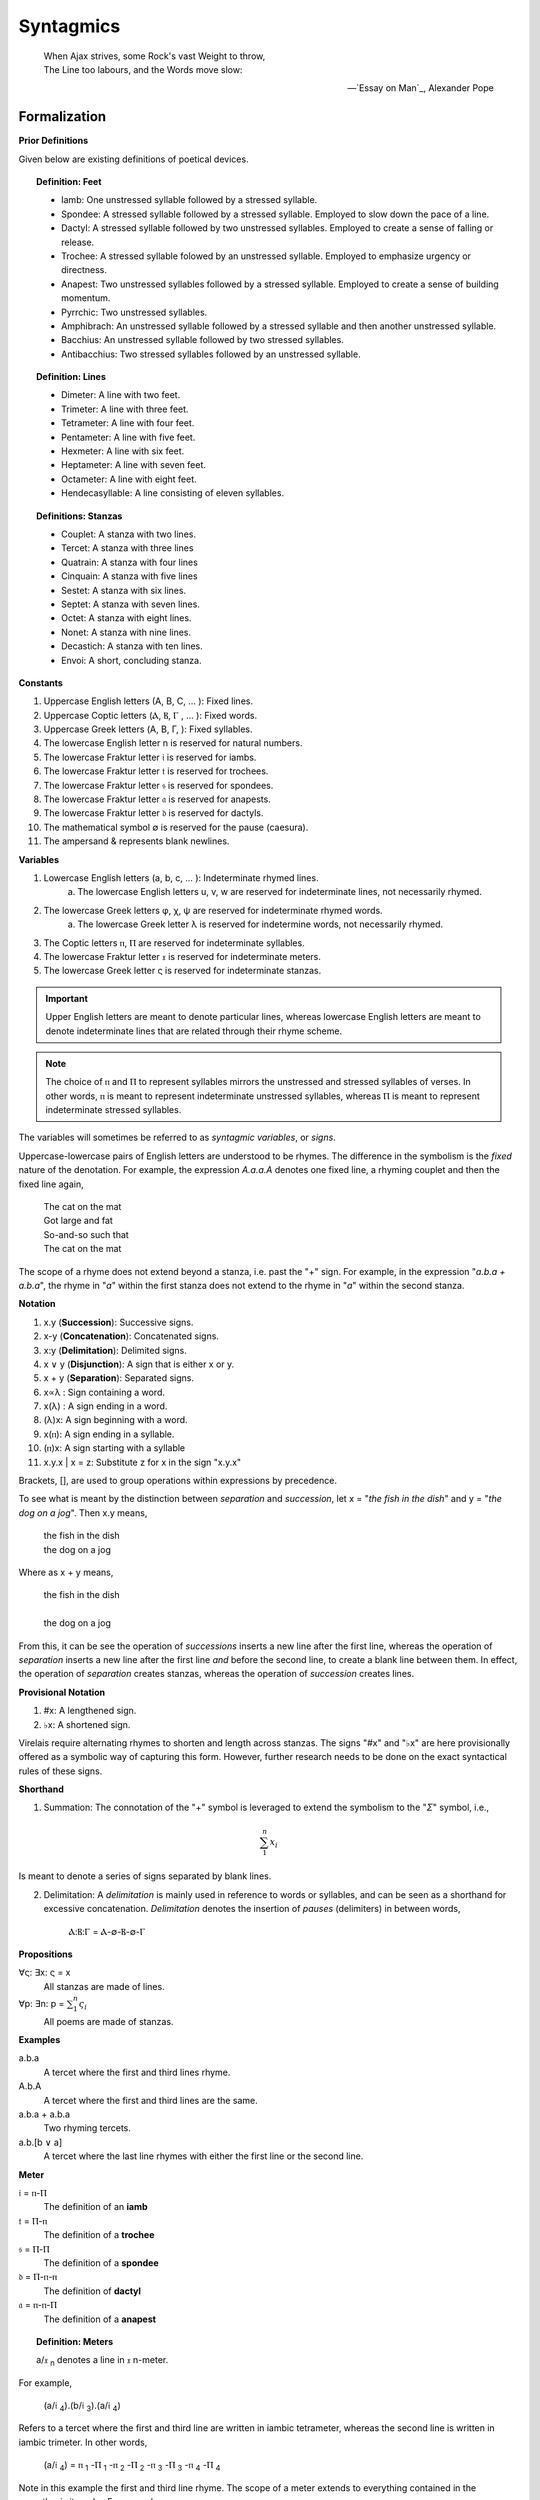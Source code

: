 .. _syntagmics:

----------
Syntagmics
----------

.. epigraph::

    | When Ajax strives, some Rock's vast Weight to throw,
    | The Line too labours, and the Words move slow:

    -- `Essay on Man`_, Alexander Pope

Formalization
-------------

**Prior Definitions**

Given below are existing definitions of poetical devices. 

.. topic:: Definition: Feet
    
    - Iamb: One unstressed syllable followed by a stressed syllable.
    - Spondee: A stressed syllable followed by a stressed syllable. Employed to slow down the pace of a line.
    - Dactyl: A stressed syllable followed by two unstressed syllables. Employed to create a sense of falling or release.
    - Trochee: A stressed syllable folowed by an unstressed syllable. Employed to emphasize urgency or directness.
    - Anapest: Two unstressed syllables followed by a stressed syllable. Employed to create a sense of building momentum.
    - Pyrrchic: Two unstressed syllables. 
    - Amphibrach: An unstressed syllable followed by a stressed syllable and then another unstressed syllable.
    - Bacchius: An unstressed syllable followed by two stressed syllables. 
    - Antibacchius: Two stressed syllables followed by an unstressed syllable.

.. topic:: Definition: Lines

    - Dimeter: A line with two feet.
    - Trimeter: A line with three feet.
    - Tetrameter: A line with four feet.
    - Pentameter: A line with five feet.
    - Hexmeter: A line with six feet.
    - Heptameter: A line with seven feet.
    - Octameter: A line with eight feet. 
    - Hendecasyllable: A line consisting of eleven syllables. 

.. topic:: Definitions: Stanzas

    - Couplet: A stanza with two lines.
    - Tercet: A stanza with three lines
    - Quatrain: A stanza with four lines
    - Cinquain: A stanza with five lines
    - Sestet: A stanza with six lines.
    - Septet: A stanza with seven lines.
    - Octet: A stanza with eight lines.
    - Nonet: A stanza with nine lines.
    - Decastich: A stanza with ten lines.
    - Envoi: A short, concluding stanza.

**Constants**

1. Uppercase English letters (A, B, C, ... ): Fixed lines.
2. Uppercase Coptic letters (Ⲁ, Ⲃ, Ⲅ , ... ): Fixed words.
3. Uppercase Greek letters (Α, Β, Γ, ): Fixed syllables.
4. The lowercase English letter n is reserved for natural numbers.
5. The lowercase Fraktur letter 𝔦 is reserved for iambs.
6. The lowercase Fraktur letter 𝔱 is reserved for trochees.
7. The lowercase Fraktur letter 𝔰 is reserved for spondees. 
8. The lowercase Fraktur letter 𝔞 is reserved for anapests.
9. The lowercase Fraktur letter 𝔡 is reserved for dactyls.
10. The mathematical symbol ∅ is reserved for the pause (caesura). 
11. The ampersand & represents blank newlines. 
   
**Variables**

1. Lowercase English letters (a, b, c, ... ): Indeterminate rhymed lines.
    a. The lowercase English letters u, v, w are reserved for indeterminate lines, not necessarily rhymed. 
2. The lowercase Greek letters φ, χ, ψ are reserved for indeterminate rhymed words.
    a. The lowercase Greek letter λ is reserved for indetermine words, not necessarily rhymed.
3. The Coptic letters ⲡ, Ⲡ are reserved for indeterminate syllables. 
4. The lowercase Fraktur letter 𝔵 is reserved for indeterminate meters.
5. The lowercase Greek letter ς is reserved for indeterminate stanzas.

.. important::

    Upper English letters are meant to denote particular lines, whereas lowercase English letters are meant to denote indeterminate lines that are related through their rhyme scheme. 

.. note::

    The choice of ⲡ and Ⲡ to represent syllables mirrors the unstressed and stressed syllables of verses. In other words, ⲡ is meant to represent indeterminate unstressed syllables, whereas Ⲡ is meant to represent indeterminate stressed syllables. 

The variables will sometimes be referred to as *syntagmic variables*, or *signs*. 

Uppercase-lowercase pairs of English letters are understood to be rhymes. The difference in the symbolism is the *fixed* nature of the denotation. For example, the expression *A.a.a.A* denotes one fixed line, a rhyming couplet and then the fixed line again,

    | The cat on the mat
    | Got large and fat
    | So-and-so such that 
    | The cat on the mat

The scope of a rhyme does not extend beyond a stanza, i.e. past the "+" sign. For example, in the expression "*a.b.a + a.b.a*", the rhyme in "*a*" within the first stanza does not extend to the rhyme in "*a*" within the second stanza. 

**Notation**

1. x.y (**Succession**): Successive signs.
2. x-y (**Concatenation**): Concatenated signs.
3. x:y (**Delimitation**): Delimited signs.
4. x ∨ y (**Disjunction**): A sign that is either x or y.
5. x + y (**Separation**): Separated signs.
6. x∝λ : Sign containing a word. 
7. x(λ) : A sign ending in a word.  
8. (λ)x: A sign beginning with a word. 
9. x(ⲡ): A sign ending in a syllable.
10. (ⲡ)x: A sign starting with a syllable
11. x.y.x | x = z: Substitute z for x in the sign "x.y.x"

Brackets, [], are used to group operations within expressions by precedence.

To see what is meant by the distinction between *separation* and *succession*, let x = "*the fish in the dish*" and y = "*the dog on a jog*". Then x.y means,

    | the fish in the dish
    | the dog on a jog

Where as x + y means,

    | the fish in the dish
    | 
    | the dog on a jog

From this, it can be see the operation of *successions* inserts a new line after the first line, whereas the operation of *separation* inserts a new line after the first line *and* before the second line, to create a blank line between them. In effect, the operation of *separation* creates stanzas, whereas the operation of *succession* creates lines. 

**Provisional Notation**

1. #x: A lengthened sign. 
2. ♭x: A shortened sign.  

Virelais require alternating rhymes to shorten and length across stanzas. The signs "#x" and "♭x" are here provisionally offered as a symbolic way of capturing this form. However, further research needs to be done on the exact syntactical rules of these signs. 

**Shorthand**

1. Summation: The connotation of the "+" symbol is leveraged to extend the symbolism to the "*Σ*" symbol, i.e.,

.. math::

    \sum_1^{n} x_i

Is meant to denote a series of signs separated by blank lines. 


2. Delimitation: A *delimitation* is mainly used in reference to words or syllables, and can be seen as a shorthand for excessive concatenation. *Delimitation* denotes the insertion of *pauses* (delimiters) in between words,

    Ⲁ:Ⲃ:Ⲅ = Ⲁ-∅-Ⲃ-∅-Ⲅ

**Propositions**

∀ς: ∃x: ς = x
    All stanzas are made of lines. 

∀p: ∃n: p  = :math:`\sum_1^{n} \varsigma_i`
    All poems are made of stanzas. 

**Examples**

a.b.a
    A tercet where the first and third lines rhyme. 

A.b.A 
    A tercet where the first and third lines are the same. 

a.b.a + a.b.a 
    Two rhyming tercets.

a.b.[b ∨ a]
    A tercet where the last line rhymes with either the first line or the second line.

**Meter**

𝔦 = ⲡ-Ⲡ
    The definition of an **iamb**

𝔱 = Ⲡ-ⲡ
    The definition of a **trochee**

𝔰 = Ⲡ-Ⲡ
    The definition of a **spondee**

𝔡 = Ⲡ-ⲡ-ⲡ
    The definition of **dactyl**

𝔞 = ⲡ-ⲡ-Ⲡ
    The definition of a **anapest**

.. topic:: Definition: Meters

    a/𝔵 :sub:`n` denotes a line in 𝔵 n-meter. 

For example, 

    (a/𝔦 :sub:`4`).(b/𝔦 :sub:`3`).(a/𝔦 :sub:`4`)

Refers to a tercet where the first and third line are written in iambic tetrameter, whereas the second line is written in iambic trimeter. In other words,

    (a/𝔦 :sub:`4`) = ⲡ :sub:`1` -Ⲡ :sub:`1` -ⲡ :sub:`2` -Ⲡ :sub:`2` -ⲡ :sub:`3` -Ⲡ :sub:`3` -ⲡ :sub:`4` -Ⲡ :sub:`4`

Note in this example the first and third line rhyme. 
The scope of a meter extends to everything contained in the parenthesis it marks. For example,

    (a.a/𝔦 :sub:`4`)

Denotes a rhyming couplet where each line is written in iambic tetrameter. 


.. _schemes:

Schemes
-------

.. _ballad:

Ballad
^^^^^^

.. topic:: Schema

    :math:`\sum_1^{n}` (a/𝔦 :sub:`4`).(b/𝔦 :sub:`3`).(a ∨ c/𝔦 :sub:`4`).(b/𝔦 :sub:`3`)

**References**

- `A tragical ballad of the unfortunate loves of Lord Thomas and fair Eleanor`_, Frances James Child
- `The Ballad of the Goodly Fere`_, Ezra Pound
- `The Ballad of Sir Patrick Stern`_, W. Scott
- `La Belle Dame sans Merci`_, John Keats
- `Lord Thomas and Annet`_, Old English Ballad
- `Tam Lin`_, Old Scottish Ballad

.. _ballade: 

Ballade
^^^^^^^

.. topic:: Schema

    a.b.a.b.b.c.b.C + a.b.a.b.b.c.b.C + a.b.a.b.b.c.b.C + b.c.b.C

.. topic:: Schema (Ballade Royal)

    [a.b.a + b.b + c.c] ∨ [a.b.a.b + b.c.c]

.. topic:: Schema (Chant Royal)

    :math:`\sum_1^{5}` a.b.a.b.c.c.d.d.e.d.E + d.d.e.d.E ∨ c.c.d.d.e.d.E

**References**

None yet found. 

.. _kyrielle:

Kyrielle
^^^^^^^^

.. topic:: Schema 

    :math:`\sum_1^{n}` [ a.a.b.B ∨ a.A.b.b ]

**References**

- `A Lark in the Mesh`_, John Payne
- `A Lenten Hymn`_, Thomas Campion

.. _ode:

Ode
^^^

No fixed schema.

.. list-table:: 
    
  * - Greek
    - ᾠδή
  * - Latin
    - oda
  * - French
    - ode
  * - English
    - ode

**References**

- `Ode on a Grecian Urn`_, John Keats
- `Ode to a Nightingale`_, John Keats
- `Ode to the West Wind`_, Percy Blysse Shelely

.. _ottava:

Ottava
^^^^^^

.. topic:: Schema (ottava siciliana)

    a.b.a.b.a.b.a.b

.. topic:: Schema (strambotto)

    a.b.a.b.c.c.d.d

Each line in a *ottava siciliana* or *strambotto* is a hendecasyllable.

.. topic:: Schema (ottava rima)

    (a.b.a.b.a.b.c.c/𝔦 :sub:`5`)

**References**

None yet found.

.. _pantoum:

Pantoum
^^^^^^^

.. topic:: Schema

   A.B.C.D + B.E.D.F + E.G.F.H + ... + x.y.C.A

**References**

- `Pantoum of the Great Depression`_, Donald Justice

.. _rondeau:

Rondeau
^^^^^^^

**Medieval Rondeaus**

The following diagram shows the different schemata for the rondeau form in 14th-century France,

.. figure:: ../../_static/img/context/poetical/14th-century-rondeaus.svg
  :width: 80%
  :alt: Diagram of 14th century rondeaus
  :align: center

.. topic:: Rondeau Schema (Medieval)

    1. Couplet: A.B.a.A.a.b.A.B
    2. Tercet: A.B.B.a.b.A.B.a.b.b.A.B.B
    3. Quatrain: A.B.B.A.a.b.A.B.a.b.b.a.A.B.B.A
    4. Cinquain: A.A.B.B.A.a.a.b.A.A.B.a.a.b.b.a.A.A.B.B.A

    This schema can be rewritten to emphasize the *refrain R* within in the form using substitution notation,

    5. Couplet: R.a.A.a.b.R | R = A.B 
    6. Tercet: R.a.b.A.B.a.b.b.R | R = A.B.B
    7. Quatrain: R.a.b.A.B.a.b.b.a.R | R = A.B.B.A 
    8. Cinquain: R.a.a.b.A.A.B.a.a.b.b.a.R | R = A.A.B.B.A

Note that a *Rondeau Couplet* is simply a :ref:`triolet`. 

**Renaissance Rondeaus**

The following diagrams shows the different schemata for the rondeau form duing the Renaissance, 

.. figure:: ../../_static/img/context/poetical/renaissance-rondeaus.svg
  :width: 80%
  :alt: Diagram of Renaissance rondeaus
  :align: center

.. topic:: Rondeau Schema (Renaissance)

    1. Rondel: A.B.a.b + a.b.A.B + a.b.b.a.A
    2. Rondeau Prime: R-a.b.b.a.a.b.R + a.b.b.a.R
    3. Rondeau: R-a.a.b.b.a + a.a.b + a.a.b.b.a.R

**Roundel**

.. topic:: Roundel Schema 

    a.b.a.R + b.a.b + a.b.a.R 

**References**

- `In Flanders Field`_, John McCrae
- `We Wear the Mask`_, Paul Laurence Dunbar

.. _sestina:

Sestina
^^^^^^^

Six sestets followed by a tercet envoi.

.. topic:: Schema

   u(Ⲁ).v(Ⲃ).w(Ⲅ).x(Ⲇ).y(Ⲉ).z(Ⲋ) + 
   u(Ⲋ).v(Ⲁ).w(Ⲉ).x(Ⲃ).y(Ⲇ).z(Ⲅ) + 
   u(Ⲅ).v(Ⲋ).w(Ⲇ).x(Ⲁ).y(Ⲃ).z(Ⲉ) +
   u(Ⲉ).v(Ⲅ).w(Ⲃ).x(Ⲋ).y(Ⲁ).z(Ⲇ) +
   u(Ⲇ).v(Ⲉ).w(Ⲁ).x(Ⲅ).y(Ⲋ).z(Ⲃ) +
   u(Ⲃ).v(Ⲇ).w(Ⲋ).x(Ⲉ).y(Ⲅ).z(Ⲁ) + 
   [u∝Ⲁ.v∝Ⲃ.w∝Ⲅ] ∨ [u∝Ⲅ.v∝Ⲇ.w∝Ⲉ] ∨ [u∝Ⲋ.v∝Ⲃ.w∝Ⲇ]

**References**

- `Sestina (Bishop)`_, Elizabeth Bishop
- `Sestina of the Tramp-Royal`_, Rudyard Kipling
- `Sestina, Travel Notes`_, 

.. _sonnet:

Sonnet
^^^^^^

.. topic:: Schema (Petrachan)

    a.b.b.a.a.b.b.a + c.d.e.c.d.e ∨ c.d.c.d.c.d
   
.. topic:: Schema (Shakespearan)

   (a.b.a.b + c.d.c.d + e.f.e.f + g.g/𝔦 :sub:`5`)

.. topic:: Schema (Spenserian)

    (a.b.a.b + b.c.b.c + c.d.c.d + e.e/𝔦 :sub:`5`)

**References**

- `Batter My Heart, Three Person'd God`_, John Donne
- `Death Be Not Proud`_, John Donne
- `On the Grasshopper and Cricket`_, John Keats
- `When I Have Seen By Times Fell Hand Defac'd`_, William Shakespeare

.. _terza:

Terza
^^^^^

.. topic:: Schema

    a.b.a + b.c.b + c.d.c + d.e.d +  ... 

**References**

None yet found.

.. _triolet:

Triolet
^^^^^^^

.. topic:: Schema

    (A.B.a.A.a.b.A.B/𝔦 :sub:`4`)

**References**

- `Birds at Winter Nightfall`_, Thomas Hardy
- `How Great My Grief`_, Thomas Hardy

.. _virelai:

Virelai
^^^^^^^

.. topic:: Schema (Ancien)
    
    a.a.♭b.a.a.♭b.a.a.♭b + b.b.♭c.b.b.♭c.b.b.♭c + ... 

.. topic:: Schema (Nouveau)

    A :sub:`1` .b.b.a.A :sub:`2` + B :sub:`1`.c.c.b.B :sub:`2` +  ...
    
**References**

- `July`_, Henry Austin Dobson
- `Spring Sadness`_, John Payne

.. _villanelle:

Villanelle
^^^^^^^^^^

TODO: research Terzanelles. 

.. topic:: Schema 

    A :sub:`1`.b.A :sub:`2` + a.b.A :sub:`1` + a.b.A:sub:`2` + a.b.A :sub:`1` + a.b.A :sub:`2` + a.b.A :sub:`1` .A :sub:`2`

**References**

- `Do Not Go Gentle into That Good Night`_, Dylan Thomas
- `Mad Girl's Love Song`_, Sylvia Plath
- `One Art`_, Elizabeth Bishop
- `Song`_, John Fuller
- `The Waking`_, Theodore Roethke
  
